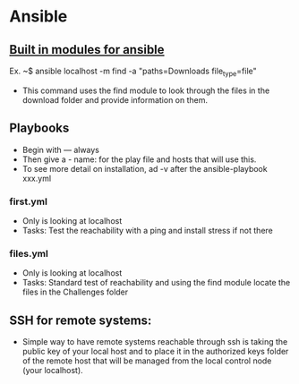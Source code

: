 * Ansible
** [[https://docs.ansible.com/ansible/latest/collections/index_module.html][Built in modules for ansible]]  
Ex. ~$ ansible localhost -m find -a "paths=Downloads file_type=file"
- This command uses the find module to look through the files in the download folder and provide information on them.  
** Playbooks
- Begin with --- always
- Then give a - name: for the play file and hosts that will use this.
- To see more detail on installation, ad -v after the ansible-playbook xxx.yml
*** first.yml
- Only is looking at localhost
- Tasks: Test the reachability with a ping and install stress if not there
*** files.yml
- Only is looking at localhost
- Tasks: Standard test of reachability and using the find module locate the files in the Challenges folder

** SSH for remote systems:
- Simple way to have remote systems reachable through ssh is taking the public key of your local host and to place it in the authorized keys folder of the remote host that will be managed from the local control node (your localhost). 
